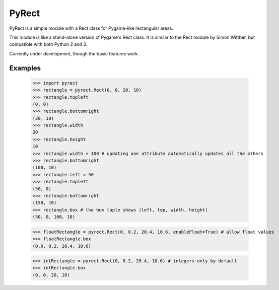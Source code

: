 ======
PyRect
======
PyRect is a simple module with a Rect class for Pygame-like rectangular areas.

This module is like a stand-alone version of Pygame's Rect class. It is similar to the Rect module by Simon Wittber, but compatible with both Python 2 and 3.

Currently under development, though the basic features work.

Examples
========

    >>> import pyrect
    >>> rectangle = pyrect.Rect(0, 0, 20, 10)
    >>> rectangle.topleft
    (0, 0)
    >>> rectangle.bottomright
    (20, 10)
    >>> rectangle.width
    20
    >>> rectangle.height
    10
    >>> rectangle.width = 100 # updating one attribute automatically updates all the others
    >>> rectangle.bottomright
    (100, 10)
    >>> rectangle.left = 50
    >>> rectangle.topleft
    (50, 0)
    >>> rectangle.bottomright
    (150, 10)
    >>> rectangle.box # the box tuple shows (left, top, width, height)
    (50, 0, 100, 10)

    >>> floatRectangle = pyrect.Rect(0, 0.2, 20.4, 10.6, enableFloat=True) # allow float values
    >>> floatRectangle.box
    (0.0, 0.2, 20.4, 10.6)

    >>> intRectangle = pyrect.Rect(0, 0.2, 20.4, 10.6) # integers-only by default
    >>> intRectangle.box
    (0, 0, 20, 10)
